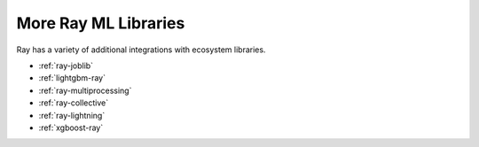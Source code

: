 More Ray ML Libraries
=====================

.. TODO: we added the three Ray Core examples below, since they don't really belong there.
    Going forward, make sure that all "Ray Lightning" and XGBoost topics are in one document or group,
    and not next to each other.

Ray has a variety of additional integrations with ecosystem libraries.

- :ref:`ray-joblib`
- :ref:`lightgbm-ray`
- :ref:`ray-multiprocessing`
- :ref:`ray-collective`
- :ref:`ray-lightning`
- :ref:`xgboost-ray`
